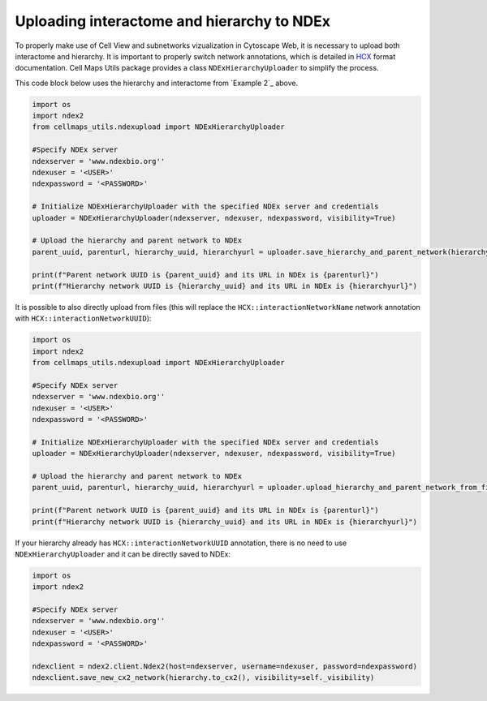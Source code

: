 Uploading interactome and hierarchy to NDEx
=================================================

To properly make use of Cell View and subnetworks vizualization in Cytoscape Web, it is necessary to upload both
interactome and hierarchy. It is important to properly switch network annotations, which is detailed in `HCX`_ format
documentation. Cell Maps Utils package provides a class ``NDExHierarchyUploader`` to simplify the process.

This code block below uses the hierarchy and interactome from `Example 2`_ above.

.. code-block::

    import os
    import ndex2
    from cellmaps_utils.ndexupload import NDExHierarchyUploader

    #Specify NDEx server
    ndexserver = 'www.ndexbio.org''
    ndexuser = '<USER>'
    ndexpassword = '<PASSWORD>'

    # Initialize NDExHierarchyUploader with the specified NDEx server and credentials
    uploader = NDExHierarchyUploader(ndexserver, ndexuser, ndexpassword, visibility=True)

    # Upload the hierarchy and parent network to NDEx
    parent_uuid, parenturl, hierarchy_uuid, hierarchyurl = uploader.save_hierarchy_and_parent_network(hierarchy, interactome)

    print(f"Parent network UUID is {parent_uuid} and its URL in NDEx is {parenturl}")
    print(f"Hierarchy network UUID is {hierarchy_uuid} and its URL in NDEx is {hierarchyurl}")

It is possible to also directly upload from files (this will replace the ``HCX::interactionNetworkName`` network
annotation with ``HCX::interactionNetworkUUID``):

.. code-block::

    import os
    import ndex2
    from cellmaps_utils.ndexupload import NDExHierarchyUploader

    #Specify NDEx server
    ndexserver = 'www.ndexbio.org''
    ndexuser = '<USER>'
    ndexpassword = '<PASSWORD>'

    # Initialize NDExHierarchyUploader with the specified NDEx server and credentials
    uploader = NDExHierarchyUploader(ndexserver, ndexuser, ndexpassword, visibility=True)

    # Upload the hierarchy and parent network to NDEx
    parent_uuid, parenturl, hierarchy_uuid, hierarchyurl = uploader.upload_hierarchy_and_parent_network_from_files(hierarchy_path='path/to/output/hierarchy.cx2', parent_path='path/to/interactome.cx2')

    print(f"Parent network UUID is {parent_uuid} and its URL in NDEx is {parenturl}")
    print(f"Hierarchy network UUID is {hierarchy_uuid} and its URL in NDEx is {hierarchyurl}")

If your hierarchy already has ``HCX::interactionNetworkUUID`` annotation, there is no need to use
``NDExHierarchyUploader`` and it can be directly saved to NDEx:

.. code-block::

    import os
    import ndex2

    #Specify NDEx server
    ndexserver = 'www.ndexbio.org''
    ndexuser = '<USER>'
    ndexpassword = '<PASSWORD>'

    ndexclient = ndex2.client.Ndex2(host=ndexserver, username=ndexuser, password=ndexpassword)
    ndexclient.save_new_cx2_network(hierarchy.to_cx2(), visibility=self._visibility)

.. _CM4AI: https://cm4ai.org
.. _RO-Crate: https://www.researchobject.org/ro-crate
.. _FAIRSCAPE CLI: https://fairscape.github.io/fairscape-cli
.. _FAIRSCAPE: https://fairscape.github.io
.. _software: https://fairscape.github.io/fairscape-cli/getting-started/#register-software-metadata
.. _dataset: https://fairscape.github.io/fairscape-cli/getting-started/#register-dataset-metadata
.. _computation: https://fairscape.github.io/fairscape-cli/getting-started/#register-computation-metadata
.. _tar: https://en.wikipedia.org/wiki/Tar_(computing)
.. _gzip: https://en.wikipedia.org/wiki/Gzip
.. _h5ad: https://github.com/scverse/anndata/issues/180
.. _tsv: https://en.wikipedia.org/wiki/Tab-separated_values
.. _csv: https://en.wikipedia.org/wiki/Comma-separated_values
.. _CX2: https://cytoscape.org/cx/cx2/specification/cytoscape-exchange-format-specification-(version-2)
.. _HCX: https://cytoscape.org/cx/cx2/hcx-specification
.. _Reference: https://cellmaps-utils.readthedocs.io/en/latest/cellmaps_utils.html#cellmaps-utils-hierdiff-hierarchy-comparison-module
